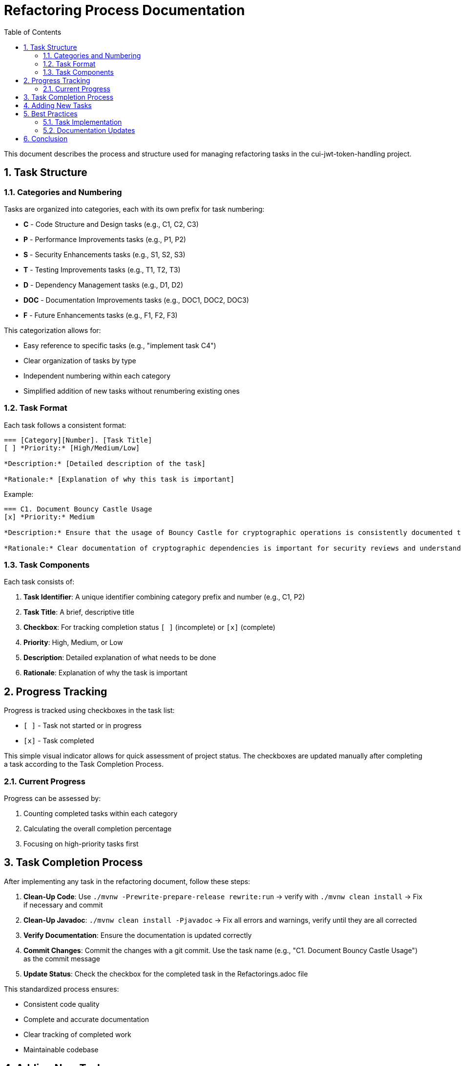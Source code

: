 = Refactoring Process Documentation
:toc:
:toclevels: 3
:toc-title: Table of Contents
:sectnums:

This document describes the process and structure used for managing refactoring tasks in the cui-jwt-token-handling project.

== Task Structure

=== Categories and Numbering

Tasks are organized into categories, each with its own prefix for task numbering:

* *C* - Code Structure and Design tasks (e.g., C1, C2, C3)
* *P* - Performance Improvements tasks (e.g., P1, P2)
* *S* - Security Enhancements tasks (e.g., S1, S2, S3)
* *T* - Testing Improvements tasks (e.g., T1, T2, T3)
* *D* - Dependency Management tasks (e.g., D1, D2)
* *DOC* - Documentation Improvements tasks (e.g., DOC1, DOC2, DOC3)
* *F* - Future Enhancements tasks (e.g., F1, F2, F3)

This categorization allows for:

* Easy reference to specific tasks (e.g., "implement task C4")
* Clear organization of tasks by type
* Independent numbering within each category
* Simplified addition of new tasks without renumbering existing ones

=== Task Format

Each task follows a consistent format:

[source]
----
=== [Category][Number]. [Task Title]
[ ] *Priority:* [High/Medium/Low]

*Description:* [Detailed description of the task]

*Rationale:* [Explanation of why this task is important]
----

Example:
[source]
----
=== C1. Document Bouncy Castle Usage
[x] *Priority:* Medium

*Description:* Ensure that the usage of Bouncy Castle for cryptographic operations is consistently documented throughout the codebase and documentation.

*Rationale:* Clear documentation of cryptographic dependencies is important for security reviews and understanding the library's security model.
----

=== Task Components

Each task consists of:

1. *Task Identifier*: A unique identifier combining category prefix and number (e.g., C1, P2)
2. *Task Title*: A brief, descriptive title
3. *Checkbox*: For tracking completion status `[ ]` (incomplete) or `[x]` (complete)
4. *Priority*: High, Medium, or Low
5. *Description*: Detailed explanation of what needs to be done
6. *Rationale*: Explanation of why the task is important

== Progress Tracking

Progress is tracked using checkboxes in the task list:

* `[ ]` - Task not started or in progress
* `[x]` - Task completed

This simple visual indicator allows for quick assessment of project status. The checkboxes are updated manually after completing a task according to the Task Completion Process.

=== Current Progress

Progress can be assessed by:

1. Counting completed tasks within each category
2. Calculating the overall completion percentage
3. Focusing on high-priority tasks first

== Task Completion Process

After implementing any task in the refactoring document, follow these steps:

1. *Clean-Up Code*: Use `./mvnw -Prewrite-prepare-release rewrite:run` -> verify with `./mvnw clean install` -> Fix if necessary and commit
2. *Clean-Up Javadoc*: `./mvnw clean install -Pjavadoc` -> Fix all errors and warnings, verify until they are all corrected
3. *Verify Documentation*: Ensure the documentation is updated correctly
4. *Commit Changes*: Commit the changes with a git commit. Use the task name (e.g., "C1. Document Bouncy Castle Usage") as the commit message
5. *Update Status*: Check the checkbox for the completed task in the Refactorings.adoc file

This standardized process ensures:

* Consistent code quality
* Complete and accurate documentation
* Clear tracking of completed work
* Maintainable codebase

== Adding New Tasks

When adding new tasks to the refactoring list:

1. Identify the appropriate category
2. Use the next available number within that category
3. Follow the standard task format
4. Include priority, description, and rationale
5. Start with an unchecked checkbox `[ ]`

== Best Practices

=== Task Implementation

* Focus on one task at a time
* Complete the entire Task Completion Process before moving to the next task
* Prioritize tasks based on their priority level (High, Medium, Low)
* Document any unexpected challenges or decisions made during implementation

=== Documentation Updates

* Keep the Refactorings.adoc file up to date
* Document any changes to the refactoring process in this document
* Ensure all team members understand the process

== Conclusion

This structured approach to refactoring ensures that improvements are made systematically, with clear tracking of progress and consistent quality standards. The categorization and numbering system provides flexibility while maintaining organization, and the standardized completion process ensures that all aspects of code quality are addressed.
